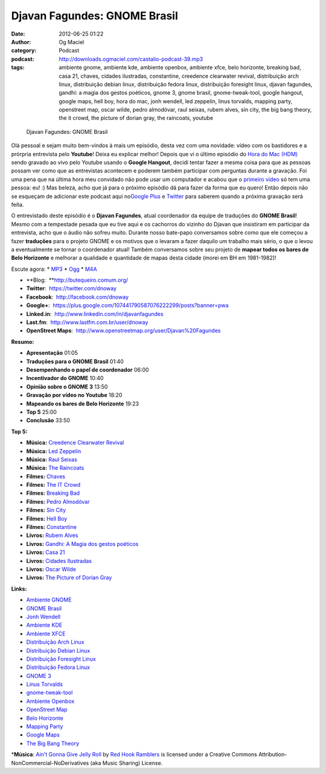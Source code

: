 Djavan Fagundes: GNOME Brasil
#############################
:date: 2012-06-25 01:22
:author: Og Maciel
:category: Podcast
:podcast: http://downloads.ogmaciel.com/castalio-podcast-39.mp3
:tags: ambiente gnome, ambiente kde, ambiente openbox, ambiente xfce, belo horizonte, breaking bad, casa 21, chaves, cidades ilustradas, constantine, creedence clearwater revival, distribuição arch linux, distribuição debian linux, distribuição fedora linux, distribuição foresight linux, djavan fagundes, gandhi: a magia dos gestos poéticos, gnome 3, gnome brasil, gnome-tweak-tool, google hangout, google maps, hell boy, hora do mac, jonh wendell, led zeppelin, linus torvalds, mapping party, openstreet map, oscar wilde, pedro almodóvar, raul seixas, rubem alves, sin city, the big bang theory, the it crowd, the picture of dorian gray, the raincoats, youtube

.. figure:: {filename}/images/djavanfagundes.png
   :alt: Djavan Fagundes: GNOME Brasil

   Djavan Fagundes: GNOME Brasil

Olá pessoal e sejam muito bem-vindos à mais um episódio, desta vez com
uma novidade: vídeo com os bastidores e a prórpria entrevista pelo
**Youtube**! Deixa eu explicar melhor! Depois que vi o último episódio
do `Hora do Mac (HDM) <http://www.horadomac.com/>`__ sendo gravado ao
vivo pelo Youtube usando o **Google Hangout**, decidi tentar fazer a
mesma coisa para que as pessoas possam ver como que as entrevistas
acontecem e poderem também participar com perguntas durante a gravação.
Foi uma pena que na última hora meu convidado não pode usar um
computador e acabou que o `primeiro
vídeo <https://www.youtube.com/watch?feature=player_embedded&v=qmwKZKb0f-Y>`__
só tem uma pessoa: eu! :) Mas beleza, acho que já para o próximo
episódio dá para fazer da forma que eu quero! Então depois não se
esqueçam de adicionar este podcast aqui no\ `Google
Plus <https://plus.google.com/107864992170817866192/posts>`__ e
`Twitter <https://twitter.com/#!/castaliopod>`__ para saberem quando a
próxima gravação será feita.

O entrevistado deste episódio é o **Djavan Fagundes**, atual coordenador
da equipe de traduções do **GNOME Brasil**! Mesmo com a tempestade
pesada que eu tive aqui e os cachorros do vizinho do Djavan que
insistiram em participar da entrevista, acho que o áudio não sofreu
muito. Durante nosso bate-papo conversamos sobre como que ele começou a
fazer **traduções** para o projeto GNOME e os motivos que o levaram a
fazer daquilo um trabalho mais sério, o que o levou a eventualmente se
tornar o coordenador atual! Também conversamos sobre seu projeto de
**mapear todos os bares de Belo Horizonte** e melhorar a qualidade e
quantidade de mapas desta cidade (morei em BH em 1981-1982)!

Escute agora: \*
`MP3 <http://downloads.ogmaciel.com/castalio-podcast-39.mp3>`__ \*
`Ogg <http://downloads.ogmaciel.com/castalio-podcast-39.ogg>`__ \*
`M4A <http://downloads.ogmaciel.com/castalio-podcast-39.m4a>`__

-  **Blog:  **\ http://butequeiro.comum.org/
-  **Twitter**:  https://twitter.com/dnoway
-  **Facebook**:  http://facebook.com/dnoway
-  **Google+**:
    https://plus.google.com/107441790587076222299/posts?banner=pwa
-  **Linked.in**:  http://www.linkedin.com/in/djavanfagundes
-  **Last.fm**:  http://www.lastfm.com.br/user/dnoway
-  **OpenStreet Maps**:
    http://www.openstreetmap.org/user/Djavan%20Fagundes

**Resumo:**

-  **Apresentação** 01:05
-  **Traduções para o GNOME Brasil** 01:40
-  **Desempenhando o papel de coordenador** 06:00
-  **Incentivador do GNOME** 10:40
-  **Opinião sobre o GNOME 3** 13:50
-  **Gravação por vídeo no Youtube** 18:20
-  **Mapeando os bares de Belo Horizonte** 19:23
-  **Top 5** 25:00
-  **Conclusão** 33:50

**Top 5:**

-  **Música:** `Creedence Clearwater
   Revival <http://www.last.fm/search?q=Creedence+Clearwater+Revival>`__
-  **Música:** `Led
   Zeppelin <http://www.last.fm/search?q=Led+Zeppelin>`__
-  **Música:** `Raul Seixas <http://www.last.fm/search?q=Raul+Seixas>`__
-  **Música:** `The
   Raincoats <http://www.last.fm/search?q=The+Raincoats>`__
-  **Filmes:** `Chaves <http://www.imdb.com/find?s=all&q=Chaves>`__
-  **Filmes:** `The IT
   Crowd <http://www.imdb.com/find?s=all&q=The+IT+Crowd>`__
-  **Filmes:** `Breaking
   Bad <http://www.imdb.com/find?s=all&q=Breaking+Bad>`__
-  **Filmes:** `Pedro
   Almodóvar <http://www.imdb.com/find?s=all&q=Pedro+Almodóvar>`__
-  **Filmes:** `Sin City <http://www.imdb.com/find?s=all&q=Sin+City>`__
-  **Filmes:** `Hell Boy <http://www.imdb.com/find?s=all&q=Hell+Boy>`__
-  **Filmes:**
   `Constantine <http://www.imdb.com/find?s=all&q=Constantine>`__
-  **Livros:** `Rubem
   Alves <http://www.amazon.com/s/ref=nb_sb_noss?url=search-alias%3Dstripbooks&field-keywords=Rubem+Alves>`__
-  **Livros:** `Gandhi: A Magia dos gestos
   poéticos <http://www.amazon.com/s/ref=nb_sb_noss?url=search-alias%3Dstripbooks&field-keywords=Gandhi:+A+Magia+dos+gestos+poéticos>`__
-  **Livros:** `Casa
   21 <http://www.amazon.com/s/ref=nb_sb_noss?url=search-alias%3Dstripbooks&field-keywords=Casa+21>`__
-  **Livros:** `Cidades
   Ilustradas <http://www.amazon.com/s/ref=nb_sb_noss?url=search-alias%3Dstripbooks&field-keywords=Cidades+Ilustradas>`__
-  **Livros:** `Oscar
   Wilde <http://www.amazon.com/s/ref=nb_sb_noss?url=search-alias%3Dstripbooks&field-keywords=Oscar+Wilde>`__
-  **Livros:** `The Picture of Dorian
   Gray <http://www.amazon.com/s/ref=nb_sb_noss?url=search-alias%3Dstripbooks&field-keywords=The+Picture+of+Dorian+Gray>`__

**Links:**

-  `Ambiente GNOME <https://duckduckgo.com/?q=Ambiente+GNOME>`__
-  `GNOME Brasil <https://duckduckgo.com/?q=GNOME+Brasil>`__
-  `Jonh Wendell <https://duckduckgo.com/?q=Jonh+Wendell>`__
-  `Ambiente KDE <https://duckduckgo.com/?q=Ambiente+KDE>`__
-  `Ambiente XFCE <https://duckduckgo.com/?q=Ambiente+XFCE>`__
-  `Distribuição Arch
   Linux <https://duckduckgo.com/?q=Distribuição+Arch+Linux>`__
-  `Distribuição Debian
   Linux <https://duckduckgo.com/?q=Distribuição+Debian+Linux>`__
-  `Distribuição Foresight
   Linux <https://duckduckgo.com/?q=Distribuição+Foresight+Linux>`__
-  `Distribuição Fedora
   Linux <https://duckduckgo.com/?q=Distribuição+Fedora+Linux>`__
-  `GNOME 3 <https://duckduckgo.com/?q=GNOME+3>`__
-  `Linus Torvalds <https://duckduckgo.com/?q=Linus+Torvalds>`__
-  `gnome-tweak-tool <https://duckduckgo.com/?q=gnome-tweak-tool>`__
-  `Ambiente Openbox <https://duckduckgo.com/?q=Ambiente+Openbox>`__
-  `OpenStreet Map <https://duckduckgo.com/?q=OpenStreet+Map>`__
-  `Belo Horizonte <https://duckduckgo.com/?q=Belo+Horizonte>`__
-  `Mapping Party <https://duckduckgo.com/?q=Mapping+Party>`__
-  `Google Maps <https://duckduckgo.com/?q=Google+Maps>`__
-  `The Big Bang
   Theory <https://duckduckgo.com/?q=The+Big+Bang+Theory>`__

\*\ **Música**: `Ain't Gonna Give Jelly
Roll <http://freemusicarchive.org/music/Red_Hook_Ramblers/Live__WFMU_on_Antique_Phonograph_Music_Program_with_MAC_Feb_8_2011/Red_Hook_Ramblers_-_12_-_Aint_Gonna_Give_Jelly_Roll>`__
by `Red Hook Ramblers <http://www.redhookramblers.com/>`__ is licensed
under a Creative Commons Attribution-NonCommercial-NoDerivatives (aka
Music Sharing) License.
